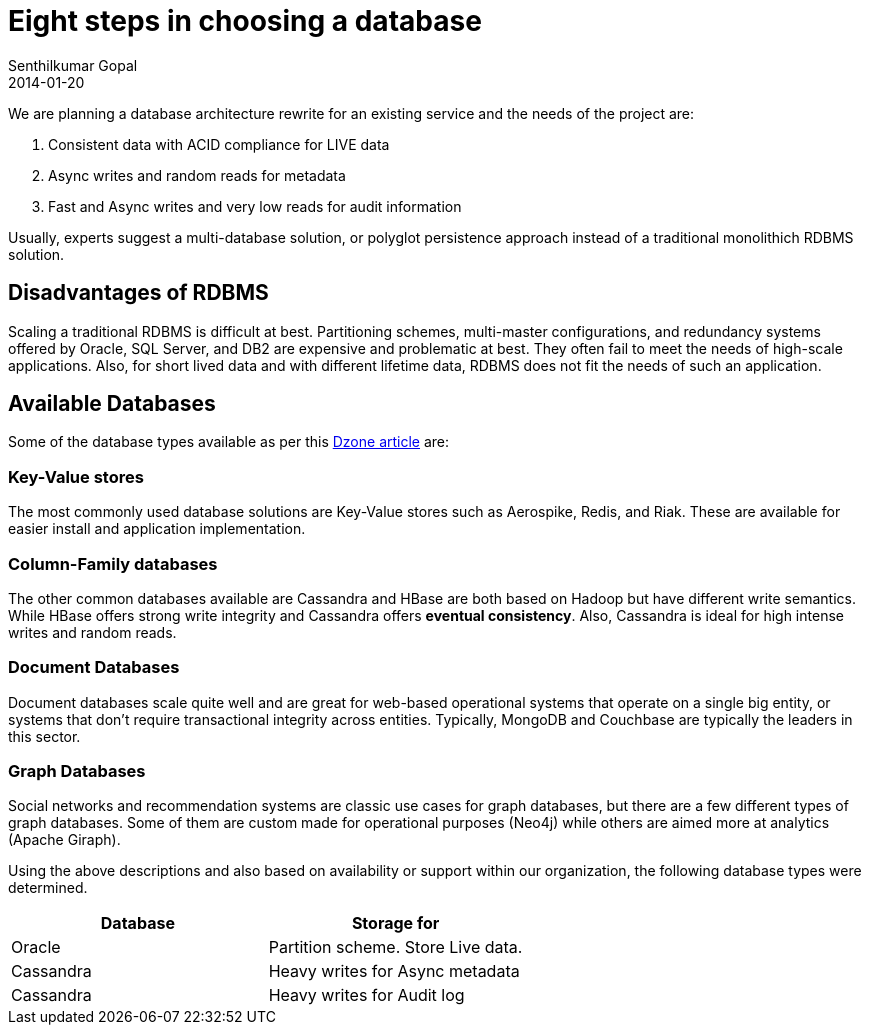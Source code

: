 = Eight steps in choosing a database
Senthilkumar Gopal
2014-01-20
:jbake-type: post
:jbake-tags: backend,services,database,architecture
:jbake-status: published
:summary: This post chronicles the list of steps that were followed for selecting a database based on its attributes and capabilities

We are planning a database architecture rewrite for an existing service and the needs of the project are:

1. Consistent data with ACID compliance for LIVE data
2. Async writes and random reads for metadata
3. Fast and Async writes and very low reads for audit information

Usually, experts suggest a multi-database solution, or polyglot persistence approach instead of a traditional monolithich RDBMS solution.

== Disadvantages of RDBMS ==
Scaling a traditional RDBMS is difficult at best. Partitioning schemes, multi-master configurations, and redundancy systems offered by Oracle, SQL Server, and DB2 are expensive and problematic at best. They often fail to meet the needs of high-scale applications. Also, for short lived data and with different lifetime data, RDBMS does not fit the needs of such an application.

== Available Databases ==
Some of the database types available as per this https://dzone.com/articles/review-persistence-strategies[Dzone article] are:

=== Key-Value stores ===
The most commonly used database solutions are Key-Value stores such as Aerospike, Redis, and Riak. These are available for easier install and application implementation.

=== Column-Family databases ===
The other common databases available are Cassandra and HBase are both based on Hadoop but have different write semantics. While HBase offers strong write integrity and Cassandra offers *eventual consistency*. Also, Cassandra is ideal for high intense writes and random reads.

=== Document Databases ===
Document databases scale quite well and are great for web-based operational systems that operate on a single big entity, or systems that don't require transactional integrity across entities. Typically, MongoDB and Couchbase are typically the leaders in this sector.

=== Graph Databases ===
Social networks and recommendation systems are classic use cases for graph databases, but there are a few different types of graph databases. Some of them are custom made for operational purposes (Neo4j) while others are aimed more at analytics (Apache Giraph).

Using the above descriptions and also based on availability or support within our organization, the following database types were determined.

[width="100%",options="header"]
|====================================================
| Database      |  Storage for
| Oracle        |  Partition scheme. Store Live data.
| Cassandra     |  Heavy writes for Async metadata
| Cassandra     |  Heavy writes for Audit log
|====================================================
